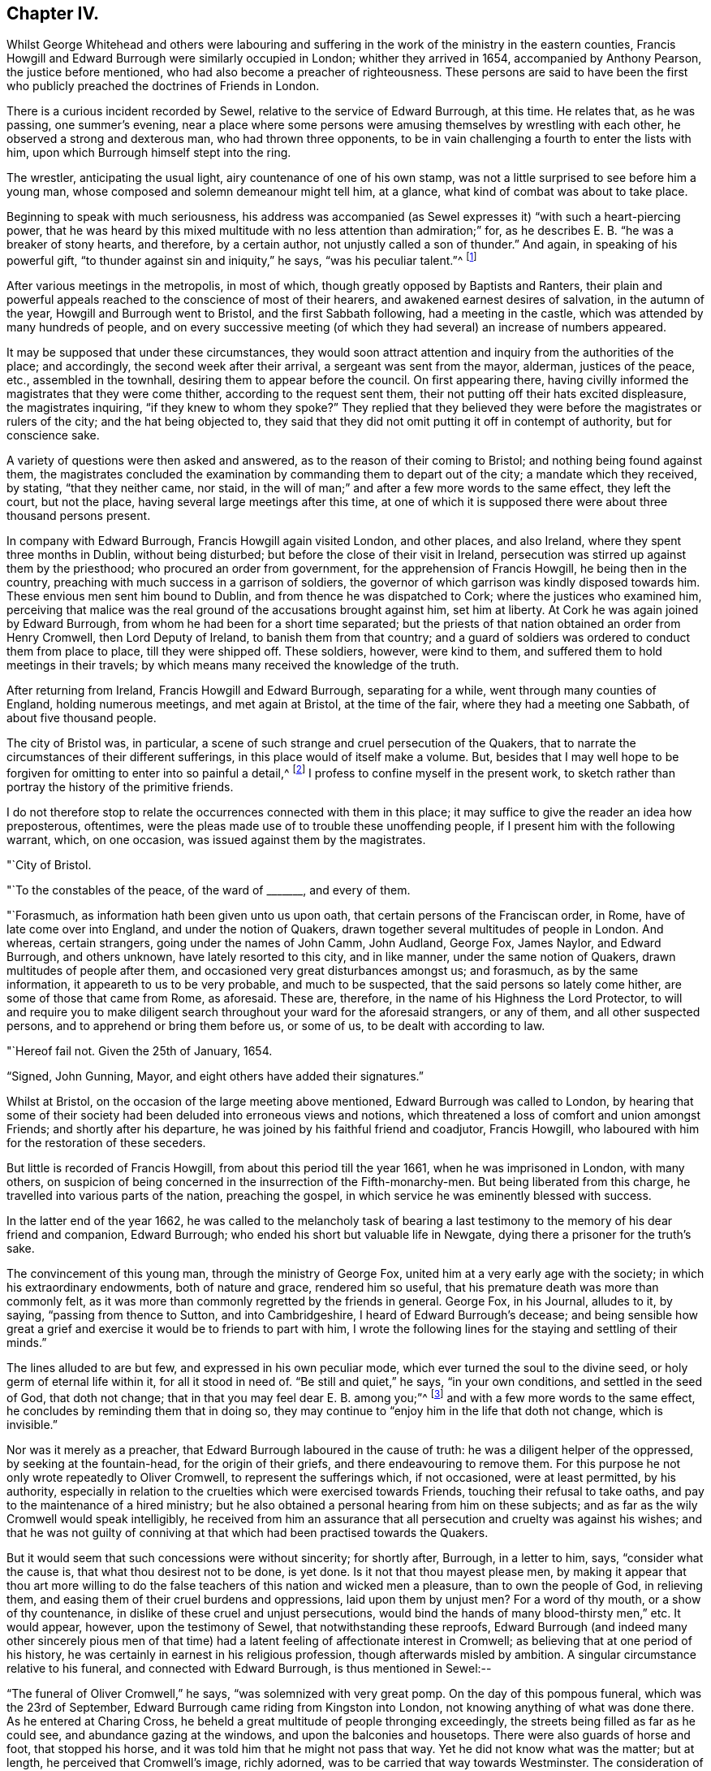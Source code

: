 == Chapter IV.

Whilst George Whitehead and others were labouring and
suffering in the work of the ministry in the eastern counties,
Francis Howgill and Edward Burrough were similarly occupied in London;
whither they arrived in 1654, accompanied by Anthony Pearson,
the justice before mentioned, who had also become a preacher of righteousness.
These persons are said to have been the first who
publicly preached the doctrines of Friends in London.

There is a curious incident recorded by Sewel,
relative to the service of Edward Burrough, at this time.
He relates that, as he was passing, one summer's evening,
near a place where some persons were amusing themselves by wrestling with each other,
he observed a strong and dexterous man, who had thrown three opponents,
to be in vain challenging a fourth to enter the lists with him,
upon which Burrough himself stept into the ring.

The wrestler, anticipating the usual light, airy countenance of one of his own stamp,
was not a little surprised to see before him a young man,
whose composed and solemn demeanour might tell him, at a glance,
what kind of combat was about to take place.

Beginning to speak with much seriousness,
his address was accompanied (as Sewel expresses it) "`with such a heart-piercing power,
that he was heard by this mixed multitude with no less attention than admiration;`" for,
as he describes E. B. "`he was a breaker of stony hearts, and therefore,
by a certain author, not unjustly called a son of thunder.`"
And again, in speaking of his powerful gift,
"`to thunder against sin and iniquity,`" he says, "`was his peculiar talent.`"^
footnote:[P. 223. Lindfield edit.
Vol. i.]

After various meetings in the metropolis, in most of which,
though greatly opposed by Baptists and Ranters,
their plain and powerful appeals reached to the conscience of most of their hearers,
and awakened earnest desires of salvation, in the autumn of the year,
Howgill and Burrough went to Bristol, and the first Sabbath following,
had a meeting in the castle, which was attended by many hundreds of people,
and on every successive meeting (of which they
had several) an increase of numbers appeared.

It may be supposed that under these circumstances,
they would soon attract attention and inquiry from the authorities of the place;
and accordingly, the second week after their arrival, a sergeant was sent from the mayor,
alderman, justices of the peace, etc., assembled in the townhall,
desiring them to appear before the council.
On first appearing there,
having civilly informed the magistrates that they were come thither,
according to the request sent them, their not putting off their hats excited displeasure,
the magistrates inquiring, "`if they knew to whom they spoke?`"
They replied that they believed they were before the magistrates or rulers of the city;
and the hat being objected to,
they said that they did not omit putting it off in contempt of authority,
but for conscience sake.

A variety of questions were then asked and answered,
as to the reason of their coming to Bristol; and nothing being found against them,
the magistrates concluded the examination by commanding them to depart out of the city;
a mandate which they received, by stating, "`that they neither came, nor staid,
in the will of man;`" and after a few more words to the same effect, they left the court,
but not the place, having several large meetings after this time,
at one of which it is supposed there were about three thousand persons present.

In company with Edward Burrough, Francis Howgill again visited London, and other places,
and also Ireland, where they spent three months in Dublin, without being disturbed;
but before the close of their visit in Ireland,
persecution was stirred up against them by the priesthood;
who procured an order from government, for the apprehension of Francis Howgill,
he being then in the country, preaching with much success in a garrison of soldiers,
the governor of which garrison was kindly disposed towards him.
These envious men sent him bound to Dublin, and from thence he was dispatched to Cork;
where the justices who examined him,
perceiving that malice was the real ground of the accusations brought against him,
set him at liberty.
At Cork he was again joined by Edward Burrough,
from whom he had been for a short time separated;
but the priests of that nation obtained an order from Henry Cromwell,
then Lord Deputy of Ireland, to banish them from that country;
and a guard of soldiers was ordered to conduct them from place to place,
till they were shipped off.
These soldiers, however, were kind to them,
and suffered them to hold meetings in their travels;
by which means many received the knowledge of the truth.

After returning from Ireland, Francis Howgill and Edward Burrough,
separating for a while, went through many counties of England, holding numerous meetings,
and met again at Bristol, at the time of the fair, where they had a meeting one Sabbath,
of about five thousand people.

The city of Bristol was, in particular,
a scene of such strange and cruel persecution of the Quakers,
that to narrate the circumstances of their different sufferings,
in this place would of itself make a volume.
But, besides that I may well hope to be forgiven for
omitting to enter into so painful a detail,^
footnote:[A minute account of the transactions alluded to,
and of the severe trials of the primitive Quakers in general,
may be found in [.book-title]#Besse's Sufferings of Friends#; the bare relation of which,
occupies two closely printed folio volumes;
and in which are records of cruelty on the one hand,
and of Christian patience on the other, which, unless too well authenticated,
would scarcely be credited as having actually occurred.]
I profess to confine myself in the present work,
to sketch rather than portray the history of the primitive friends.

I do not therefore stop to relate the occurrences connected with them in this place;
it may suffice to give the reader an idea how preposterous, oftentimes,
were the pleas made use of to trouble these unoffending people,
if I present him with the following warrant, which, on one occasion,
was issued against them by the magistrates.

[.embedded-content-document.letter]
--

[.signed-section-context-open]
"`City of Bristol.

[.salutation]
"`To the constables of the peace, of the ward of +++_______+++, and every of them.

"`Forasmuch, as information hath been given unto us upon oath,
that certain persons of the Franciscan order, in Rome,
have of late come over into England, and under the notion of Quakers,
drawn together several multitudes of people in London.
And whereas, certain strangers, going under the names of John Camm, John Audland,
George Fox, James Naylor, and Edward Burrough, and others unknown,
have lately resorted to this city, and in like manner, under the same notion of Quakers,
drawn multitudes of people after them, and occasioned very great disturbances amongst us;
and forasmuch, as by the same information, it appeareth to us to be very probable,
and much to be suspected, that the said persons so lately come hither,
are some of those that came from Rome, as aforesaid.
These are, therefore, in the name of his Highness the Lord Protector,
to will and require you to make diligent search
throughout your ward for the aforesaid strangers,
or any of them, and all other suspected persons,
and to apprehend or bring them before us, or some of us,
to be dealt with according to law.

[.signed-section-context-open]
"`Hereof fail not.
Given the 25th of January, 1654.

[.signed-section-signature]
"`Signed, John Gunning, Mayor, and eight others have added their signatures.`"

--

Whilst at Bristol, on the occasion of the large meeting above mentioned,
Edward Burrough was called to London,
by hearing that some of their society had been deluded into erroneous views and notions,
which threatened a loss of comfort and union amongst Friends;
and shortly after his departure, he was joined by his faithful friend and coadjutor,
Francis Howgill, who laboured with him for the restoration of these seceders.

But little is recorded of Francis Howgill, from about this period till the year 1661,
when he was imprisoned in London, with many others,
on suspicion of being concerned in the insurrection of the Fifth-monarchy-men.
But being liberated from this charge, he travelled into various parts of the nation,
preaching the gospel, in which service he was eminently blessed with success.

In the latter end of the year 1662,
he was called to the melancholy task of bearing a last
testimony to the memory of his dear friend and companion,
Edward Burrough; who ended his short but valuable life in Newgate,
dying there a prisoner for the truth's sake.

The convincement of this young man, through the ministry of George Fox,
united him at a very early age with the society; in which his extraordinary endowments,
both of nature and grace, rendered him so useful,
that his premature death was more than commonly felt,
as it was more than commonly regretted by the friends in general.
George Fox, in his Journal, alludes to it, by saying, "`passing from thence to Sutton,
and into Cambridgeshire, I heard of Edward Burrough's decease;
and being sensible how great a grief and
exercise it would be to friends to part with him,
I wrote the following lines for the staying and settling of their minds.`"

The lines alluded to are but few, and expressed in his own peculiar mode,
which ever turned the soul to the divine seed, or holy germ of eternal life within it,
for all it stood in need of.
"`Be still and quiet,`" he says, "`in your own conditions,
and settled in the seed of God, that doth not change;
that in that you may feel dear E. B. among you;`"^
footnote:[The spiritual reader will, doubtless,
see an extraordinary depth in this expression.]
and with a few more words to the same effect,
he concludes by reminding them that in doing so,
they may continue to "`enjoy him in the life that doth not change, which is invisible.`"

Nor was it merely as a preacher, that Edward Burrough laboured in the cause of truth:
he was a diligent helper of the oppressed, by seeking at the fountain-head,
for the origin of their griefs, and there endeavouring to remove them.
For this purpose he not only wrote repeatedly to Oliver Cromwell,
to represent the sufferings which, if not occasioned, were at least permitted,
by his authority,
especially in relation to the cruelties which were exercised towards Friends,
touching their refusal to take oaths, and pay to the maintenance of a hired ministry;
but he also obtained a personal hearing from him on these subjects;
and as far as the wily Cromwell would speak intelligibly,
he received from him an assurance that all
persecution and cruelty was against his wishes;
and that he was not guilty of conniving at that
which had been practised towards the Quakers.

But it would seem that such concessions were without sincerity; for shortly after,
Burrough, in a letter to him, says, "`consider what the cause is,
that what thou desirest not to be done, is yet done.
Is it not that thou mayest please men,
by making it appear that thou art more willing to do the false
teachers of this nation and wicked men a pleasure,
than to own the people of God, in relieving them,
and easing them of their cruel burdens and oppressions, laid upon them by unjust men?
For a word of thy mouth, or a show of thy countenance,
in dislike of these cruel and unjust persecutions,
would bind the hands of many blood-thirsty men,`" etc.
It would appear, however, upon the testimony of Sewel,
that notwithstanding these reproofs,
Edward Burrough (and indeed many other sincerely pious men of that
time) had a latent feeling of affectionate interest in Cromwell;
as believing that at one period of his history,
he was certainly in earnest in his religious profession,
though afterwards misled by ambition.
A singular circumstance relative to his funeral, and connected with Edward Burrough,
is thus mentioned in Sewel:--

"`The funeral of Oliver Cromwell,`" he says, "`was solemnized with very great pomp.
On the day of this pompous funeral, which was the 23rd of September,
Edward Burrough came riding from Kingston into London,
not knowing anything of what was done there.
As he entered at Charing Cross,
he beheld a great multitude of people thronging exceedingly,
the streets being filled as far as he could see, and abundance gazing at the windows,
and upon the balconies and housetops.
There were also guards of horse and foot, that stopped his horse,
and it was told him that he might not pass that way.
Yet he did not know what was the matter; but at length,
he perceived that Cromwell's image, richly adorned,
was to be carried that way towards Westminster.
The consideration of this was like an arrow that pierced his breast;
and because of this idolatry, he felt such a fire kindled in him, that he was,
as it were, filled with the indignation of the Lord.`"
So ardent was his zeal, as Sewel relates, that, regardless of his own life,
had it been the will of God to require it,
he could have rode through the guards and multitude,
in order to have sounded the judgments of the Lord against such idolatry.
"`Alas for him!`"' said he within himself, +++[+++alluding to Oliver]
"`who was once a great instrument in the hand of
the Lord to break down many idolatrous images!
Did not the Lord once stir up his heart against all such things?
And did not once his children, officers, soldiers, and army,
pull down all the images and crosses, and all such like popish stuff,
wherever they met with it?
What grievous and abominable work is this!
Have they now made a costly image of him, and are such as were once his soldiers,
now guarding it and watching over it, and his children and officers following it,
and multitudes of the inhabitants of London wondering and gazing after an image of him!`"

"`This zealous testimony,`" continues the historian,
"`Edward Burrough caused to be printed;
whereby he raised to himself a more lasting monument than by the
erecting of a statue to his quondam friend Oliver Cromwell.`"^
footnote:[[.book-title]#Sewel's History#, vol. ii. p. 51. Lindfield edit.]

Nor was it only with Oliver as the ruling authority,
that Edward pleaded in behalf of the oppressed;
for in the year of King Charles the Second's restoration,
he repaired to him in behalf of the suffering Friends in America;
four of whom had at that time been actually put to death,
by the sanguinary malice of their enemies in that country.
Nor did he unsuccessfully appeal to the king in this matter;
a mandamus being immediately granted to his pressing entreaties,
that the relief in this emergency might be expedited;
but as we shall probably hereafter have occasion
to relate the circumstances of the case itself,
we only briefly allude to Edward Burrough's share in it at the present.

In the exercise of his pen, also, he was very serviceable upon many occasions,
wherein the interests of the society were concerned;
more especially in the first year of the restoration of Charles the Second, when,
in consequence of the insurrection of the Fifth-monarchy-men, a new act was made,
which pressed heavily upon the Quakers,
as it required from them a violation of one of
their firmest principles in respect to oaths;
and also forbade their assembling in their usual mode of religious worship.^
footnote:[ After stating the case respecting the
refusing to take oaths and the consequent penalties,
the act specifies, "`if the said persons, commonly called Quakers, shall, at any time,
after the four-and-twentieth day of March,
(1661,) depart from the places of their several habitations,
and assemble themselves to the number of five, or more,
of the age of sixteen years or upwards, at any one time, in any place,
under pretence of joining in a religious worship not authorised by
the laws of this realm,`" etc. for the first offence the fine was to
be five pounds on each person so offending;
ten pounds for the second offence; and for the third,
the delinquent was required to abjure the realm; and in case of refusal,
it was made lawful for the king to give order for the transportation of the offender;
and in default of payment of the fines within one week after conviction, the defaulter,
for the first noncompliance, was to be imprisoned for three months,
and for the second six, and to be kept to hard labour.]

Whereupon Edward Burrough drew up a statement, which he called,
"`The Case of the People called Quakers,`" etc. in which,
though he failed of obtaining for his fellow-sufferers the redress he desired,
he nevertheless helped their cause, and the cause of truth in general, by the plain,
manly, and conscientious record he exhibited of Friends' principles,
and of their undeserving hardships in consequence of faithfully abiding by them.

"`What judgment,`" says he, in speaking of their mode of meeting for religious worship,
"`what judgment do our neighbours give in this case?
They say, concerning our meetings,
that they have known us to meet together in such manner, for divers years,
in towns and villages, and never knew nor understood of any harm or danger therein,
nor ever were any way prejudiced, either in their persons or estates, in our meetings.`"
"`Enquire,`" he continues, "`and they will tell you they believe in their consciences,
our meetings are for good, and have good effects, and are not evil,
nor bring forth evil to any.`"

"`And as for the manner of our meeting and sitting together, it is orderly, and decently,
and of good report among men; and for any doctrine that ever was there held,
or heard by any, none can truly accuse it to be either error, heresy, or sedition;
but on the contrary, they know it witnesseth against all sin and iniquity,
and tends to the turning of people from ungodliness to righteousness,
to truth and holiness; and many can tell that this is effected by our doctrine,
preached in our meetings;
and our neighbours can witness that we part again in peace and good order,
and in convenient time,`" etc.

Speaking of the objections often urged against them as violating the laws of the land,
by refusing to pay tithes, take oaths, etc., he says,
"`as to submitting to all known laws of the land,
this is known to God and our neighbours, that our principle and practice is,
and ever hath been, to submit to every government, and to submit to all laws of men,
either by doing or by suffering, as at this day.
This is well known,`" he continues, "`to our neighbours and all people,
that we are submissive to all laws of men, by patient suffering without resistance;
even when any law requires anything of us which we cannot perform for conscience sake,
that law we fulfil by patient suffering, resisting no man,
nor rendering evil for evil to any.
And the judgment of the Scriptures, which are according to both law and gospel,
and the precedents of saints, justify us in this case;
in choosing patiently to suffer the greatest penalties of the law,
rather than to obey any such law, as requires things contrary to our pure consciences.`"

He then specifies the examples from Scripture to which he alludes;
as in the case of Daniel, etc. third chapter; also of Daniel again, chapter six;
also of the apostles, Acts 4:18.

"`And as for our conversation among men,`" he says,
"`in respect of our daily walking and converse with them in our dealing,
in respect of honesty and faithfulness, and truth and justice, in works and words,
our neighbours shall give witness for us.
We will not justify ourselves; it is God that justifies us; and the law of God,
the gospel of Christ, the Scriptures, the examples of holy men, our neighbours,
and the witness of God in all men's consciences, shall bear witness to us;
and all these do give judgment for us in these cases,
to whom we do appeal for judgment.`"

And then, with a beautiful outpouring of soul,
the living witness within him springing up to seal the testimony he was giving,
"`O Lord God everlasting,`" he says,
"`do thou judge our cause! do thou make it manifest in thy due season to all the world,
that we are thy people; that we love thee above all; that we fear thy name more than all;
that we love righteousness and hate iniquity, and that we now suffer for thy holy name,
and for thy honour and justice, and for thy truth and holiness!
O Lord, thou knowest we are resolved to perish, rather than to lose one grain hereof!
Amen, amen!`"^
footnote:[[.book-title]#Sewel's History#, (Lindfield edition,) vol. ii. pp. 420, 425.]
Much more is subjoined;
but the foregoing extracts may suffice to show the
simple integrity with which he pleaded the case;
an integrity which he confirmed by his personal example upon all occasions,
and for the maintenance of which he was cast into prison, under circumstances which,
in all probability, occasioned the loss of his life.

In his addresses to the members of his own community, he was plain,
but powerful in the wisdom which "`is profitable to direct.`"
The severe pressure of these tribulating times (which pressure, as we have seen,
more peculiarly weighed upon the Quakers) called for every aid of counsel or of comfort,
which the strong could administer to the weak;
and herein was he made "`a succourer of many.`"
Several passages in proof of his possessing the gift of
speaking a word in due season to all conditions of the soul,
might be adduced from his different epistles to Friends; and I think,
in the following extracts, a spiritual mind will find much to approve, and unite with.

"`As for all the confusions, and distractions, and rumours of wars,`" he says,
in allusion to the broils and factions which at that time filled the kingdom,
"`what are they to us?
What have we to do with them, and wherein are we concerned in these things?
Is not our kingdom of another world, even that of peace and righteousness?
And hath not the Lord called us, and chosen us into the possession of that inheritance,
wherein strife and enmity dwell not?
Yea, he hath broken down that part in us that is related thereunto;
and being dead in that nature of strife, bloodshed, and wars,
how can we live in strife and contention in the world,
or have fellowship with any therein?`"
"`Our kingdom is inward--and our weapons are spiritual--and our victory and
peace are not of this world--and our war is against our soul's enemies,
and against the power of darkness, even by the sword of the spirit,
which God hath given us, and called us to war therewith,
and to convert people from sin and death,
and from the very occasion of wars and contentions about the things that are earthly.`"

"`The fruits of the Spirit of God are of another nature,
even peace and meekness towards all, and not enmity towards any;
in which spirit let us live and walk; admonishing all hereunto,
and praying for our enemies, and not hating them, but doing good for evil.`"
"`And this is the true Christian life learned of Christ,
and this life is blessed in this world, and in the world to come;
and they that live here, are redeemed out of the world,
wherein are troubles and confusion, war and strife.`"

Of the nearness of his departure from this world,
Edward Burrough seemed to have had some foreshadowing in his mind: for he said,
a few months before, to his particular friends, on parting from them at Bristol, that,
"`he did not know he should see their faces any more,
and therefore he exhorted them to be faithful to
that wherein they had found rest to their souls.`
And to his bosom friend, Francis Howgill, he said,
"`I can freely go to the city of London,
and lay down my life for a testimony of that truth which I
have declared through the power and Spirit of God.`"

Thus "`setting his face like a flint,`" to suffer or to die,
this faithful disciple of the King of martyrs, came to London, where,
in consequence of the act to which allusion has just been made,
persecution of the fiercest kind was raging against the poor Quakers.
Soon after his arrival,
Edward was found preaching at the meeting-house called the Bull and Mouth,
and being violently pulled down by some soldiers,
he was taken before Alderman Richard Brown, and committed to Newgate.
Several weeks afterwards,
he was examined at the sessions-house in the Old Bailey and was fined twenty-marks;
which, judging it to be his duty not to pay, he was remanded back to prison,
there to remain till payment was made.
Here he was confined about eight months in company with
about a hundred and forty prisoners besides;
and in consequence of the crowding together of
so many persons under the privation of air,
cleanliness, and every common comfort which human existence requires,
several of them sickened and died, of which number he was one.
We must not, however, omit to state,
that a special order for the release of Edward and of some others,
was sent from the king; but whether it arrived too late for his removal, or,
as it is said, the enmity of those who were concerned in his committal,
frustrated the execution of it, certain it is, that he never received the benefit of it.

During the time of his weakness, he was very fervent in prayer,
both for himself and his friends;
and many consolatory and glorious expressions escaped him.
The deep devotedness of soul,
wherewith from his youth he had given himself up to the cause of Truth,
not only permitted but prompted the holy boldness, with which at this trying hour,
he proclaimed himself the servant of the Lord.
"`I have preached the gospel,`" he said, "`freely in this city,
and have often given up my life, +++[+++as to will,]
for the gospel's sake.
And now, O Lord! rip open my heart, and see if it be not right before thee!`"
Again, appealing in prayer to his Heavenly Father,
"`Thou hast loved me when I was in the womb!`" he said,
"`and I have loved thee faithfully in my generation!`"

To his friends who were about him, and who he, no doubt,
anticipated would severely feel the want of him, he addressed a few words of comfort,
by reminding them, that the righteous were taken away from the evil to come;
and of exhortation, by saying, "`live in love and peace.`"

Nor was this heavenly-minded man unmindful to supplicate for his enemies and persecutors,
naming the most unrelenting of them, by saying, "`Lord,
forgive Richard Brown--if he may be forgiven!`" "`Being sensible,`" says Sewel,
"`that death was approaching, he said, 'though this body of clay must turn into dust,
yet I have a testimony that I have served God in my generation;
and that spirit which hath lived and acted, and ruled in me,
shall yet break forth in thousands.'

"`The morning before he departed this life, which was about the latter end of this year,
+++[+++1662,]
he said,
'Now my soul and spirit is centered into its own being with God! and
this form of person must return from whence it was taken!'

"`This,`" continues the historian, "`was the exit of Edward Burrough! who,
in his flourishing years,
(viz. about the age of eight-and-twenty,) in an unmarried state,
changed this mortal life for an incorruptible!`"

The testimony to his memory from his dear friend and companion, Francis Howgill,
is very pathetic; and though too long for insertion, I cannot wholly pass it by,
without offering a few extracts therefrom.

"`Shall days, or months, or years, wear out thy name, as though thou hadst no being?`"
he says, affectionately apostrophizing his departed friend; and giving vent awhile,
in this strain, to his emotions, "`Oh, Edward Burrough!`" he continues,
"`I cannot but mourn for thee; yet not as one without hope or faith--knowing,
and having a perfect testimony of thy well-being, in my heart, by the Spirit of the Lord;
yet thy absence is great, and years to come shall know the want of thee!

"`When I think upon thee, I am melted into tears of true sorrow,
and because of the want that the inheritance of the Lord hath of thee,
my substance is even as dissolved.
Shall I not say, as David said of Saul and Jonathan,
when they were slain in Mount Gilboa,
'the beauty of Israel is slain upon the high places!' I am distressed for thee,
my brother: very pleasant hast thou been to me, and my love to thee was wonderful,
passing the lore of women.
Oh thou, whose bow never turned back, neither sword empty from the blood of the slain,
from the slaughter of the mighty,
who made nations and multitudes shake with the word of life in thy mouth,
and wast very dreadful to the enemies of the Lord; thou wert expert to handle thy weapon,
and by thee the mighty have fallen, and the slain of the Lord have been many.
Oh, how certain a sound did thy trumpet give?
Thou hast put thy hand to the hammer of the Lord,
and hast often fastened nails in the heads of the Lamb's enemies, as Jael did to Sisera;
and many a rough stone hast thou polished, and squared,
and made fit for the building of God; and much knotty wood hast thou hewn in thy day,
which was not fit for the building of God's house.
Oh, thou prophet of the Lord! thou shalt for ever be recorded in
the Lamb's book of life-- among the Lamb's worthies,
who have followed the Lamb through great tribulations, as many can witness for thee,
from the beginning; and at last hast overcome,
and hast been found worthy to stand with the Lamb upon Mount Sion, the hill of God,
as I have often seen thee, with thy heart well tuned as a harp to praise the Lord,
and to sound forth his great salvation,
which many a time made glad the hearts of them that did believe,
and strengthened their faith and hope.`"

"`Well! thou art at rest! and 'bound up in the bundle of life;'
and I know tears were wiped away from thy eyes,
because there was no cause of sorrow in thee! for I
know thou witnessedst the old things done away;
and there was no curse, but blessings were poured upon thy head as rain,
and peace as a mighty shower; and trouble was far from thy dwelling,
though in the outward man, trouble on every side;
and thou hadst a greater share in that for the gospel's sake,
(though a youth,) in thy time, than many besides.
But now thou art freed from that, and hast obtained a name, through faith,
with the saints in light.`"

"`Well, hadst thou more to give up than thy life, for the name of Jesus, in this world?
Nay. And now thou art freed from the temptations of him who hath the power of death,
and art freed from thy outward enemies,
who hated thee because of the life that dwelt in thee,
and remainest at the right hand of God, where there is joy and pleasure for evermore!`"
